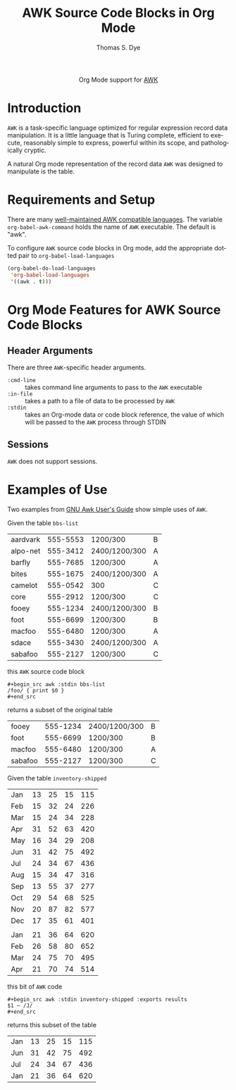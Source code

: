 #+OPTIONS:    H:3 num:nil toc:2 \n:nil ::t |:t ^:{} -:t f:t *:t tex:t d:(HIDE) tags:not-in-toc
#+STARTUP:    align fold nodlcheck hidestars oddeven lognotestate hideblocks
#+SEQ_TODO:   TODO(t) INPROGRESS(i) WAITING(w@) | DONE(d) CANCELED(c@)
#+TAGS:       Write(w) Update(u) Fix(f) Check(c) noexport(n)
#+TITLE:      AWK Source Code Blocks in Org Mode
#+AUTHOR:     Thomas S. Dye
#+EMAIL:      tsd[at]tsdye[dot]com
#+LANGUAGE:   en
#+HTML_LINK_UP:    index.html
#+HTML_LINK_HOME:  https://orgmode.org/worg/
#+EXCLUDE_TAGS: noexport

#+name: banner
#+begin_export html
  <div id="subtitle" style="float: center; text-align: center;">
  <p>
  Org Mode support for <a href="http://c2.com/cgi/wiki?AwkLanguage">AWK</a>
  </p>
  </div>
#+end_export

* Template Checklist [12/12]                                       :noexport:
  - [X] Revise #+TITLE:
  - [X] Indicate #+AUTHOR:
  - [X] Add #+EMAIL:
  - [X] Revise banner source block [3/3]
    - [X] Add link to a useful language web site
    - [X] Replace "Language" with language name
    - [X] Find a suitable graphic and use it to link to the language
      web site
  - [X] Write an [[Introduction]]
  - [X] Describe [[Requirements and Setup][Requirements and Setup]]
  - [X] Replace "Language" with language name in [[Org Mode Features for Language Source Code Blocks][Org Mode Features for Language Source Code Blocks]]
  - [X] Describe [[Header Arguments][Header Arguments]]
  - [X] Describe support for [[Sessions]]
  - [X] Describe [[Result Types][Result Types]]
  - [X] Describe [[Other]] differences from supported languages
  - [X] Provide brief [[Examples of Use][Examples of Use]]
* Introduction
=AWK= is a task-specific language optimized for regular expression
record data manipulation. It is a little language that is Turing
complete, efficient to execute, reasonably simple to express, powerful
within its scope, and pathologically cryptic.

A natural Org mode representation of the record data =AWK= was
designed to manipulate is the table.

* Requirements and Setup
There are many [[http://www.faqs.org/faqs/computer-lang/awk/faq/][well-maintained AWK compatible languages]].  The
variable =org-babel-awk-command= holds the name of =AWK= executable.
The default is "awk".

To configure =AWK= source code blocks in Org mode, add the appropriate
dotted pair to =org-babel-load-languages=

#+begin_src emacs-lisp :exports code
  (org-babel-do-load-languages
   'org-babel-load-languages
   '((awk . t)))
#+end_src

* Org Mode Features for AWK Source Code Blocks
** Header Arguments
There are three =AWK=-specific header arguments.
   - =:cmd-line= :: takes command line arguments to pass to the =AWK= executable
   - =:in-file= :: takes a path to a file of data to be processed by =AWK=
   - =:stdin= :: takes an Org-mode data or code block reference, the
                 value of which will be passed to the =AWK= process
                 through STDIN
** Sessions
=AWK= does not support sessions.

* Examples of Use

Two examples from [[http://www.gnu.org/software/gawk/manual/gawk.html#Getting-Started][GNU Awk User's Guide]] show simple uses of =AWK=.

Given the table =bbs-list=

#+name: bbs-list
| aardvark | 555-5553 | 1200/300      | B |
| alpo-net | 555-3412 | 2400/1200/300 | A |
| barfly   | 555-7685 | 1200/300      | A |
| bites    | 555-1675 | 2400/1200/300 | A |
| camelot  | 555-0542 | 300           | C |
| core     | 555-2912 | 1200/300      | C |
| fooey    | 555-1234 | 2400/1200/300 | B |
| foot     | 555-6699 | 1200/300      | B |
| macfoo   | 555-6480 | 1200/300      | A |
| sdace    | 555-3430 | 2400/1200/300 | A |
| sabafoo  | 555-2127 | 1200/300      | C |

this =AWK= source code block
#+begin_example
,#+begin_src awk :stdin bbs-list
/foo/ { print $0 }
,#+end_src
#+end_example

returns a subset of the original table

#+begin_src awk :stdin bbs-list :exports results
/foo/ { print $0 }
#+end_src

#+results:
| fooey   | 555-1234 | 2400/1200/300 | B |
| foot    | 555-6699 | 1200/300      | B |
| macfoo  | 555-6480 | 1200/300      | A |
| sabafoo | 555-2127 | 1200/300      | C |


Given the table =inventory-shipped=

#+name: inventory-shipped
| Jan | 13 | 25 | 15 | 115 |
| Feb | 15 | 32 | 24 | 226 |
| Mar | 15 | 24 | 34 | 228 |
| Apr | 31 | 52 | 63 | 420 |
| May | 16 | 34 | 29 | 208 |
| Jun | 31 | 42 | 75 | 492 |
| Jul | 24 | 34 | 67 | 436 |
| Aug | 15 | 34 | 47 | 316 |
| Sep | 13 | 55 | 37 | 277 |
| Oct | 29 | 54 | 68 | 525 |
| Nov | 20 | 87 | 82 | 577 |
| Dec | 17 | 35 | 61 | 401 |
|     |    |    |    |     |
| Jan | 21 | 36 | 64 | 620 |
| Feb | 26 | 58 | 80 | 652 |
| Mar | 24 | 75 | 70 | 495 |
| Apr | 21 | 70 | 74 | 514 |

this bit of =AWK= code 

#+begin_example
,#+begin_src awk :stdin inventory-shipped :exports results
$1 ~ /J/
,#+end_src
#+end_example

returns this subset of the table

#+begin_src awk :stdin inventory-shipped :exports results
$1 ~ /J/
#+end_src

#+results:
| Jan | 13 | 25 | 15 | 115 |
| Jun | 31 | 42 | 75 | 492 |
| Jul | 24 | 34 | 67 | 436 |
| Jan | 21 | 36 | 64 | 620 |

